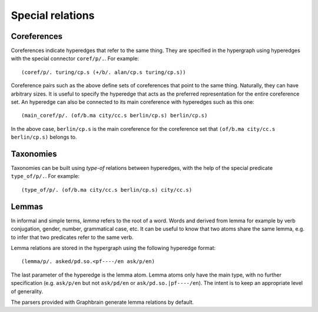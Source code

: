 =================
Special relations
=================

Coreferences
============

Coreferences indicate hyperedges that refer to the same thing. They are specified in the hypergraph using hyperedges with the special connector ``coref/p/.``. For example::

   (coref/p/. turing/cp.s (+/b/. alan/cp.s turing/cp.s))

Coreference pairs such as the above define sets of coreferences that point to the same thing. Naturally, they can have arbitrary sizes. It is useful to specify the hyperedge that acts as the preferred representation for the entire coreference set. An hyperedge can also be connected to its main coreference with hyperedges such as this one::

   (main_coref/p/. (of/b.ma city/cc.s berlin/cp.s) berlin/cp.s)

In the above case, ``berlin/cp.s`` is the main coreference for the coreference set that ``(of/b.ma city/cc.s berlin/cp.s)`` belongs to.


Taxonomies
==========

Taxonomies can be built using *type-of* relations between hyperedges, with the help of the special predicate ``type_of/p/.``. For example::

   (type_of/p/. (of/b.ma city/cc.s berlin/cp.s) city/cc.s)


Lemmas
======

In informal and simple terms, *lemma* refers to the root of a word. Words and derived from lemma for example by verb conjugation, gender, number, grammatical case, etc. It can be useful to know that two atoms share the same lemma, e.g. to infer that two predicates refer to the same verb.

Lemma relations are stored in the hypergraph using the following hyperedge format::

   (lemma/p/. asked/pd.so.<pf----/en ask/p/en)

The last parameter of the hyperedge is the lemma atom. Lemma atoms only have the main type, with no further specification (e.g. ``ask/p/en`` but not ``ask/pd/en`` or ``ask/pd.so.|pf----/en``). The intent is to keep an appropriate level of generality.

The parsers provided with Graphbrain generate lemma relations by default.